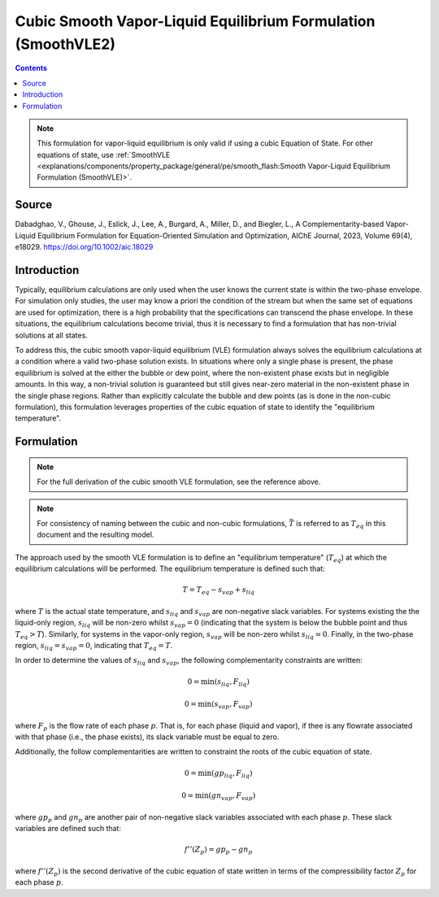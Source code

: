 Cubic Smooth Vapor-Liquid Equilibrium Formulation (SmoothVLE2)
==============================================================

.. contents:: Contents 
    :depth: 2

.. note::
  This formulation for vapor-liquid equilibrium is only valid if using a cubic Equation of State. For other equations of state, use :ref:`SmoothVLE <explanations/components/property_package/general/pe/smooth_flash:Smooth Vapor-Liquid Equilibrium Formulation (SmoothVLE)>`.

Source
------

Dabadghao, V., Ghouse, J., Eslick, J., Lee, A., Burgard, A., Miller, D., and Biegler, L., A Complementarity-based Vapor-Liquid Equilibrium Formulation for Equation-Oriented Simulation and Optimization, AIChE Journal, 2023, Volume 69(4), e18029. https://doi.org/10.1002/aic.18029

Introduction
------------

Typically, equilibrium calculations are only used when the user knows the current state is within the two-phase envelope. For simulation only studies, the user may know a priori the condition of the stream but when the same set of equations are used for optimization, there is a high probability that the specifications can transcend the phase envelope. In these situations, the equilibrium calculations become trivial, thus it is necessary to find a formulation that has non-trivial solutions at all states.

To address this, the cubic smooth vapor-liquid equilibrium (VLE) formulation always solves the equilibrium calculations at a condition where a valid two-phase solution exists. In situations where only a single phase is present, the phase equilibrium is solved at the either the bubble or dew point, where the non-existent phase exists but in negligible amounts. In this way, a non-trivial solution is guaranteed but still gives near-zero material in the non-existent phase in the single phase regions. Rather than explicitly calculate the bubble and dew points (as is done in the non-cubic formulation), this formulation leverages properties of the  cubic equation of state to identify the "equilibrium temperature".

Formulation
-----------

.. note::
  For the full derivation of the cubic smooth VLE formulation, see the reference above.

.. note::
  For consistency of naming between the cubic and non-cubic formulations, :math:`\bar{T}` is referred to as :math:`T_{eq}` in this document and the resulting model.

The approach used by the smooth VLE formulation is to define an "equilibrium temperature" (:math:`T_{eq}`) at which the equilibrium calculations will be performed. The equilibrium temperature is defined such that:

.. math:: T = T_{eq} - s_{vap} + s_{liq}

where :math:`T` is the actual state temperature, and :math:`s_{liq}` and :math:`s_{vap}` are non-negative slack variables. For systems existing the the liquid-only region, :math:`s_{liq}` will be non-zero whilst :math:`s_{vap}=0` (indicating that the system is below the bubble point and thus :math:`T_{eq}>T`). Similarly, for systems in the vapor-only region, :math:`s_{vap}` will be non-zero whilst :math:`s_{liq}=0`. Finally, in the two-phase region, :math:`s_{liq}=s_{vap}=0`, indicating that :math:`T_{eq}=T`.

In order to determine the values of :math:`s_{liq}` and :math:`s_{vap}`, the following complementarity constraints are written:

.. math:: 0 = \min(s_{liq}, F_{liq})
.. math:: 0 = \min(s_{vap}, F_{vap})

where :math:`F_{p}` is the flow rate of each phase :math:`p`. That is, for each phase (liquid and vapor), if thee is any flowrate associated with that phase (i.e., the phase exists), its slack variable must be equal to zero.

Additionally, the follow complementarities are written to constraint the roots of the cubic equation of state.

.. math:: 0 = \min(gp_{liq}, F_{liq})
.. math:: 0 = \min(gn_{vap}, F_{vap})

where :math:`gp_p` and :math:`gn_p` are another pair of non-negative slack variables associated with each phase :math:`p`. These slack variables are defined such that:

.. math:: f''(Z_p) = gp_{p} - gn_{p}

where :math:`f''(Z_p)` is the second derivative of the cubic equation of state written in terms of the compressibility factor :math:`Z_p` for each phase :math:`p`.


